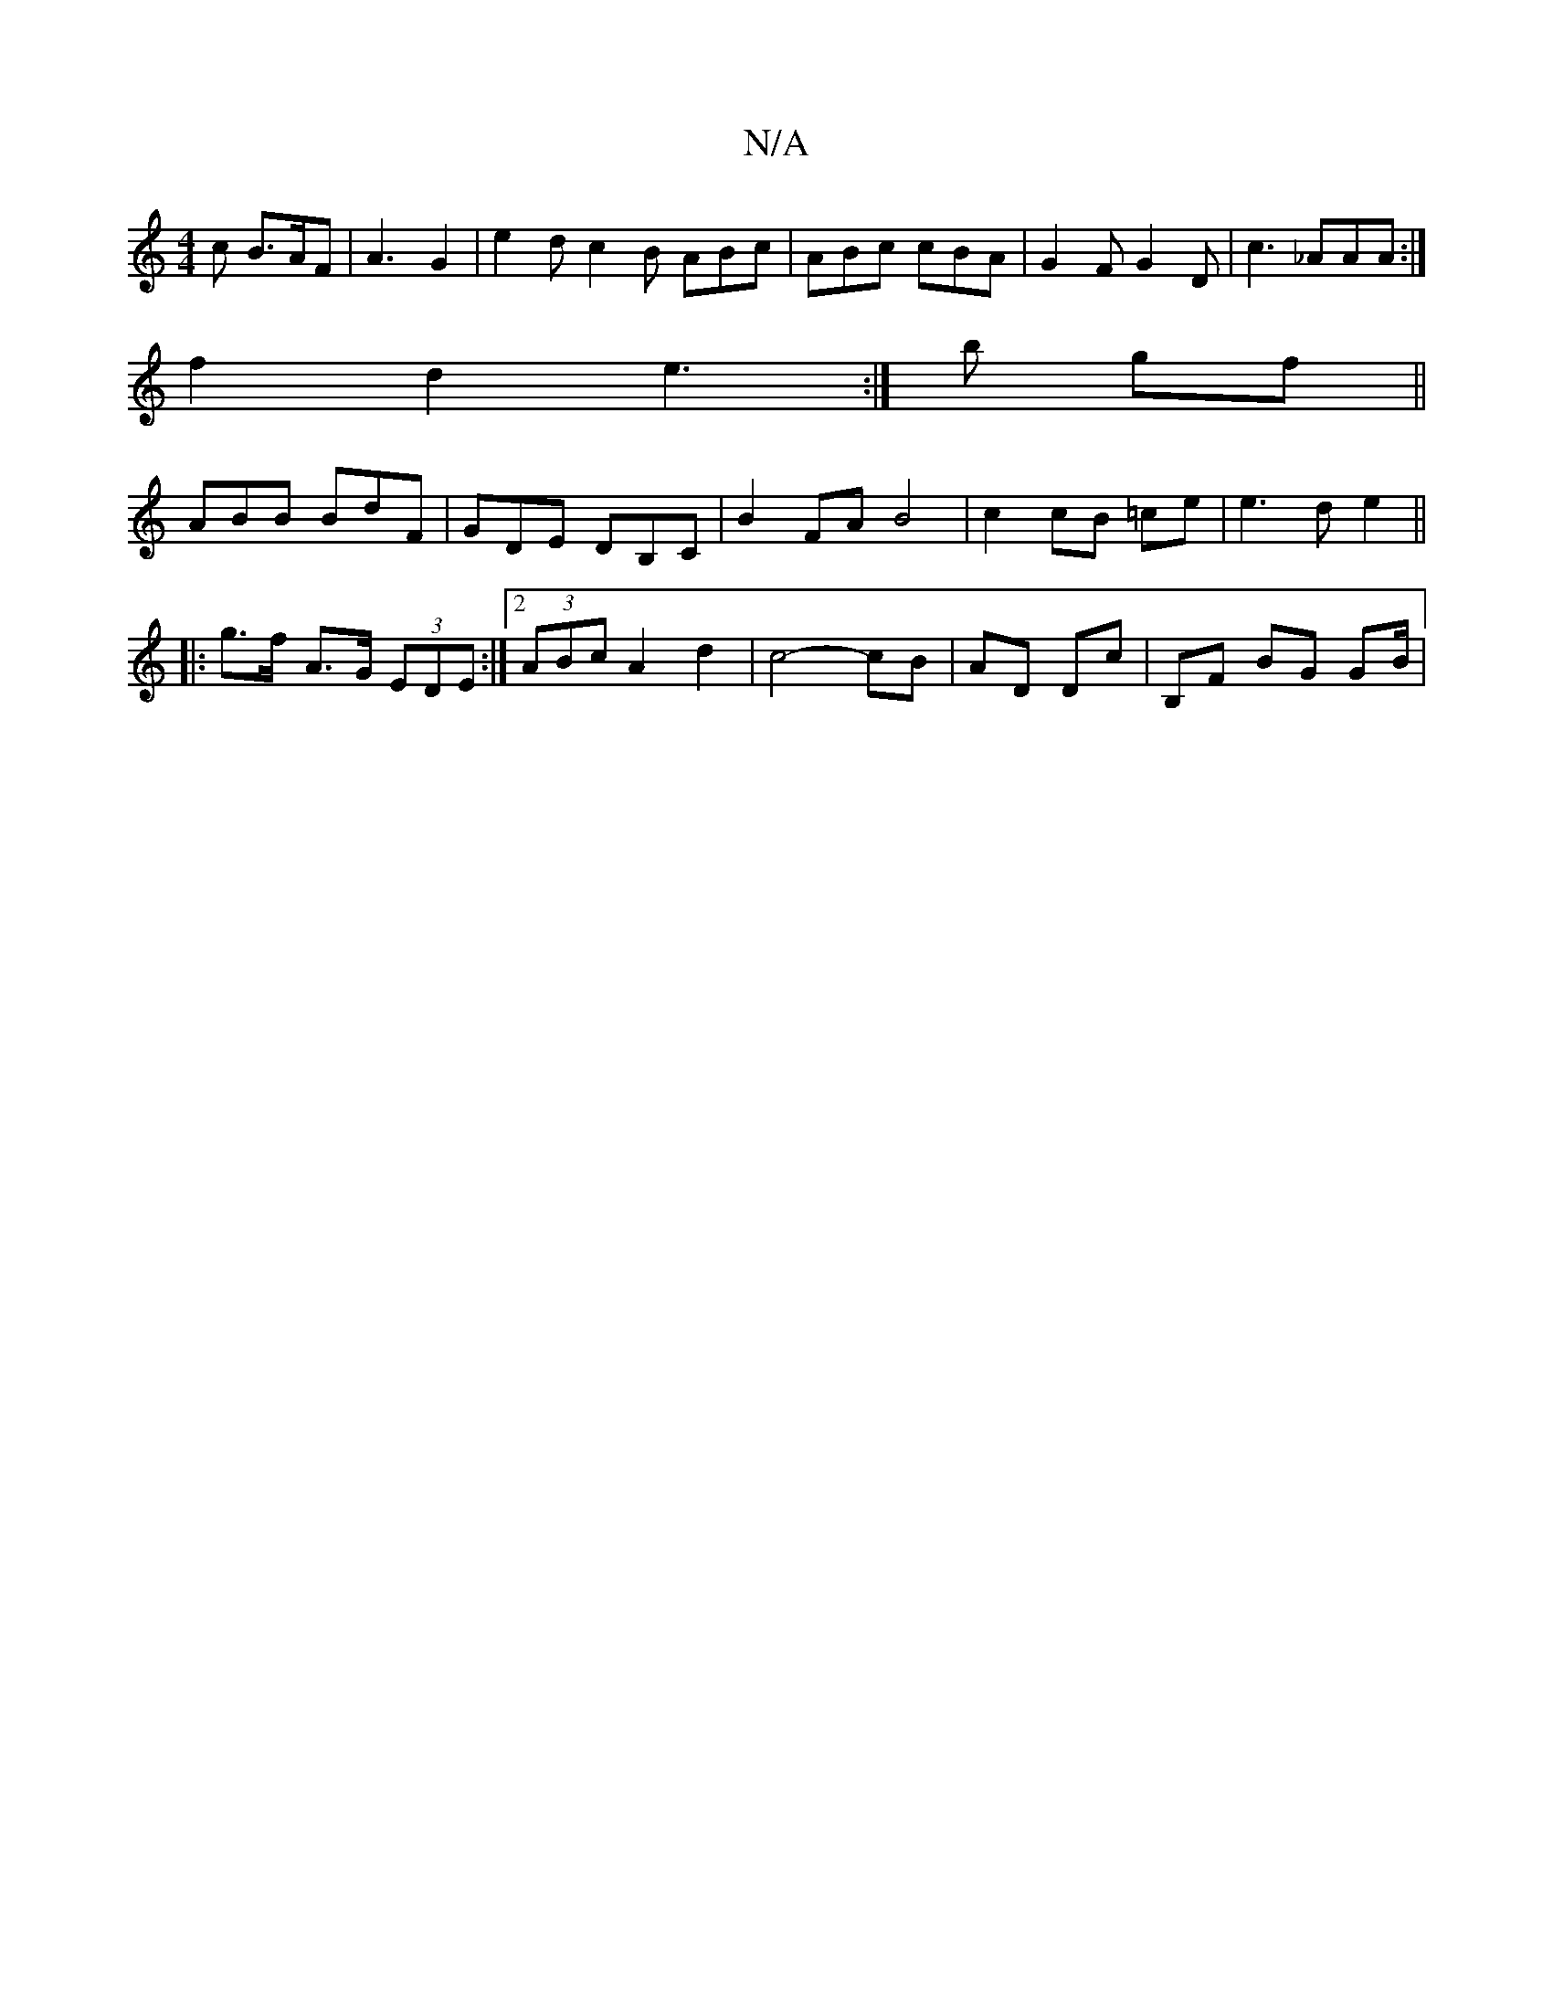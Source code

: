 X:1
T:N/A
M:4/4
R:N/A
K:Cmajor
c B>AF | A3 G2 | e2 d c2 B ABc | ABc cBA | G2 F G2 D | c3 _AAA :|
f2 d2 e3:|b gf ||
ABB BdF | GDE DB,C | B2 FA B4 | c2cB =ce|e3 d e2 ||
|:g>f- A>G (3EDE :|2 (3ABc A2 d2 | c4- cB | AD Dc | B,F BG GB/ |